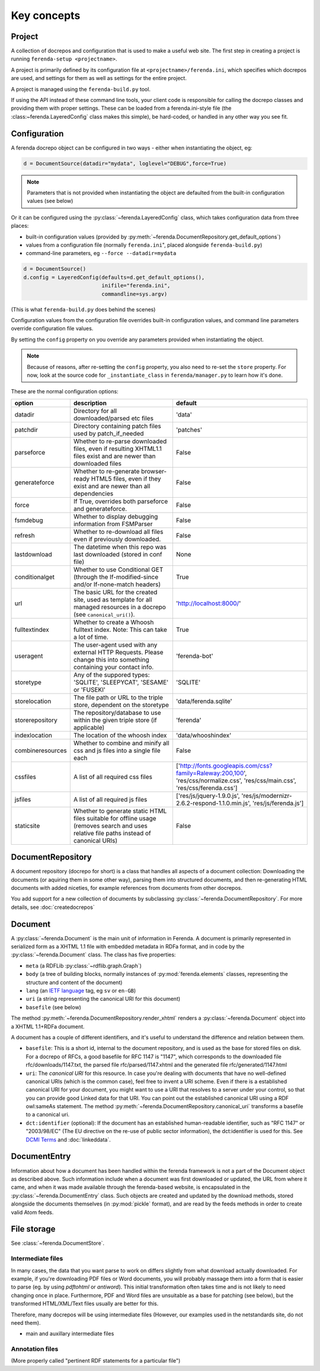 Key concepts
============


Project
-------

A collection of docrepos and configuration that is used to make a
useful web site. The first step in creating a project is running
``ferenda-setup <projectname>``.

A project is primarily defined by its configuration file at
``<projectname>/ferenda.ini``, which specifies which docrepos are
used, and settings for them as well as settings for the entire
project.

A project is managed using the ``ferenda-build.py`` tool.

If using the API instead of these command line tools, your client code
is responsible for calling the docrepo classes and providing them with
proper settings. These can be loaded from a ferenda.ini-style file
(the :class:~ferenda.LayeredConfig` class makes this simple), be
hard-coded, or handled in any other way you see fit.

.. _configuration:

Configuration
-------------

A ferenda docrepo object can be configured in two ways - either when
instantiating the object, eg:

.. code-block:: py

  d = DocumentSource(datadir="mydata", loglevel="DEBUG",force=True)

.. note::

   Parameters that is not provided when instantiating the object are
   defaulted from the built-in configuration values (see below)
  
Or it can be configured using the :py:class:`~ferenda.LayeredConfig`
class, which takes configuration data from three places:

* built-in configuration values (provided by
  :py:meth:`~ferenda.DocumentRepository.get_default_options`)
* values from a configuration file (normally ``ferenda.ini``", placed
  alongside ``ferenda-build.py``)
* command-line parameters, eg ``--force --datadir=mydata``

.. code-block:: py
  
  d = DocumentSource()
  d.config = LayeredConfig(defaults=d.get_default_options(), 
                           inifile="ferenda.ini", 
                           commandline=sys.argv)
  
(This is what ``ferenda-build.py`` does behind the scenes)

Configuration values from the configuration file overrides built-in
configuration values, and command line parameters override
configuration file values.

By setting the ``config`` property on you override any parameters provided when
instantiating the object.

.. note::

   Because of reasons, after re-setting the ``config`` property, you
   also need to re-set the ``store`` property. For now, look at the
   source code for ``_instantiate_class`` in ``ferenda/manager.py`` to
   learn how it's done. 

These are the normal configuration options:

================= ========================================== =========
option            description                                default
================= ========================================== =========
datadir           Directory for all downloaded/parsed etc    'data'
                  files
patchdir          Directory containing patch files used by   'patches'
                  patch_if_needed
parseforce        Whether to re-parse downloaded files,      False
                  even if resulting XHTML1.1 files exist
		  and are newer than downloaded files
generateforce     Whether to re-generate browser-ready       False
                  HTML5 files, even if they exist and are
		  newer than all dependencies
force             If True, overrides both parseforce and     False
                  generateforce.
fsmdebug          Whether to display debugging information   False
                  from FSMParser 
refresh           Whether to re-download all files even if   False
                  previously downloaded.
lastdownload      The datetime when this repo was last       None
                  downloaded (stored in conf file)
conditionalget    Whether to use Conditional GET (through    True
                  the If-modified-since and/or
		  If-none-match headers)
url               The basic URL for the created site, used   'http://localhost:8000/'
                  as template for all managed resources in
		  a docrepo (see ``canonical_uri()``).
fulltextindex     Whether to create a Whoosh fulltext index. True
                  Note: This can take a lot of time.
useragent         The user-agent used with any external      'ferenda-bot'
                  HTTP Requests. Please change this into
		  something containing your contact info.
storetype         Any of the suppored types: 'SQLITE',       'SQLITE'
                  'SLEEPYCAT', 'SESAME' or 'FUSEKI'
storelocation     The file path or URL to the triple store,  'data/ferenda.sqlite'
                  dependent on the storetype
storerepository   The repository/database to use within the  'ferenda'
                  given triple store (if applicable)
indexlocation     The location of the whoosh index           'data/whooshindex'
combineresources  Whether to combine and minify all css and  False
                  js files into a single file each
cssfiles          A list of all required css files           ['http://fonts.googleapis.com/css?family=Raleway:200,100',
                                                             'res/css/normalize.css',
                                                             'res/css/main.css',
						             'res/css/ferenda.css']
jsfiles           A list of all required js files            ['res/js/jquery-1.9.0.js',
                                                             'res/js/modernizr-2.6.2-respond-1.1.0.min.js',
                                                             'res/js/ferenda.js']
staticsite        Whether to generate static HTML files      False
                  suitable for offline usage (removes
		  search and uses relative file paths
		  instead of canonical URIs)
================= ========================================== =========

.. _keyconcept-documentrepository:

DocumentRepository
------------------

A document repository (docrepo for short) is a class that handles all
aspects of a document collection: Downloading the documents (or
aquiring them in some other way), parsing them into structured
documents, and then re-generating HTML documents with added niceties,
for example references from documents from other docrepos.

You add support for a new collection of documents by subclassing
:py:class:`~ferenda.DocumentRepository`. For more
details, see :doc:`createdocrepos`

Document
--------

A :py:class:`~ferenda.Document` is the main unit of information in
Ferenda. A document is primarily represented in serialized form as a
XHTML 1.1 file with embedded metadata in RDFa format, and in code by
the :py:class:`~ferenda.Document` class. The class has five
properties:

* ``meta`` (a RDFLib :py:class:`~rdflib.graph.Graph`)
* ``body`` (a tree of building blocks, normally instances of
  :py:mod:`ferenda.elements` classes, representing the structure and
  content of the document)
* ``lang`` (an `IETF language
  <http://en.wikipedia.org/wiki/IETF_language_tag>`_ tag, eg ``sv`` or
  ``en-GB``)
* ``uri`` (a string representing the canonical URI for this document)
* ``basefile`` (see below)

The method :py:meth:`~ferenda.DocumentRepository.render_xhtml` renders
a :py:class:`~ferenda.Document` object into a XHTML 1.1+RDFa document.

A document has a couple of different identifiers, and it's useful to
understand the difference and relation between them.

* ``basefile``: This is a short id, internal to the document repository,
  and is used as the base for stored files on disk. For a docrepo of
  RFCs, a good basefile for RFC 1147 is "1147", which corresponds to
  the downloaded file rfc/downloads/1147.txt, the parsed file
  rfc/parsed/1147.xhtml and the generated file rfc/generated/1147.html
* ``uri``: The *canonical URI* for this resource. In case you're dealing
  with documents that have no well-defined canonical URIs (which is
  the common case), feel free to invent a URI scheme. Even if there is
  a established canonical URI for your document, you might want to use
  a URI that resolves to a server under your control, so that you can
  provide good Linked data for that URI. You can point out the
  established canonical URI using a RDF owl:sameAs statement. The
  method
  :py:meth:`~ferenda.DocumentRepository.canonical_uri`
  transforms a basefile to a canonical uri.
* ``dct:identifier`` (optional): If the document has an established
  human-readable identifier, such as "RFC 1147" or "2003/98/EC" (The
  EU directive on the re-use of public sector information), the
  dct:identifier is used for this. See
  `DCMI Terms <http://dublincore.org/documents/2012/06/14/dcmi-terms/#terms-identifier>`_
  and :doc:`linkeddata`.

DocumentEntry
-------------

Information about how a document has been handled within the ferenda
framework is not a part of the Document object as described
above. Such information include when a document was first downloaded
or updated, the URL from where it came, and when it was made available
through the ferenda-based website, is encapsulated in the
:py:class:`~ferenda.DocumentEntry` class. Such objects are created and
updated by the download methods, stored alongside the documents
themselves (in :py:mod:`pickle` format), and are read by the feeds
methods in order to create valid Atom feeds.



File storage
------------

See :class:`~ferenda.DocumentStore`.
  
Intermediate files
^^^^^^^^^^^^^^^^^^

In many cases, the data that you want parse to work on differs
slightly from what download actually downloaded. For example, if
you're downloading PDF files or Word documents, you will probably
massage them into a form that is easier to parse (eg. by using
`pdftohtml` or `antiword`). This initial transformation often takes
time and is not likely to need changing once in place. Furthermore,
PDF and Word files are unsuitable as a base for patching (see below),
but the transformed HTML/XML/Text files usually are better for this.

Therefore, many docrepos will be using intermediate files (However,
our examples used in the netstandards site, do not need them).

- main and auxillary intermediate files

Annotation files
^^^^^^^^^^^^^^^^

(More properly called "pertinent RDF statements for a particular file")

